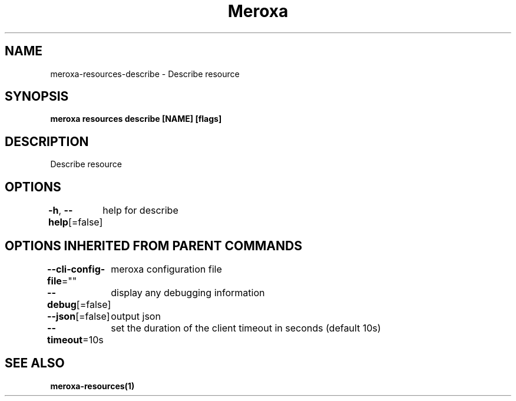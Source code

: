 .nh
.TH "Meroxa" "1" "Sep 2021" "Meroxa CLI " "Meroxa Manual"

.SH NAME
.PP
meroxa\-resources\-describe \- Describe resource


.SH SYNOPSIS
.PP
\fBmeroxa resources describe [NAME] [flags]\fP


.SH DESCRIPTION
.PP
Describe resource


.SH OPTIONS
.PP
\fB\-h\fP, \fB\-\-help\fP[=false]
	help for describe


.SH OPTIONS INHERITED FROM PARENT COMMANDS
.PP
\fB\-\-cli\-config\-file\fP=""
	meroxa configuration file

.PP
\fB\-\-debug\fP[=false]
	display any debugging information

.PP
\fB\-\-json\fP[=false]
	output json

.PP
\fB\-\-timeout\fP=10s
	set the duration of the client timeout in seconds (default 10s)


.SH SEE ALSO
.PP
\fBmeroxa\-resources(1)\fP
